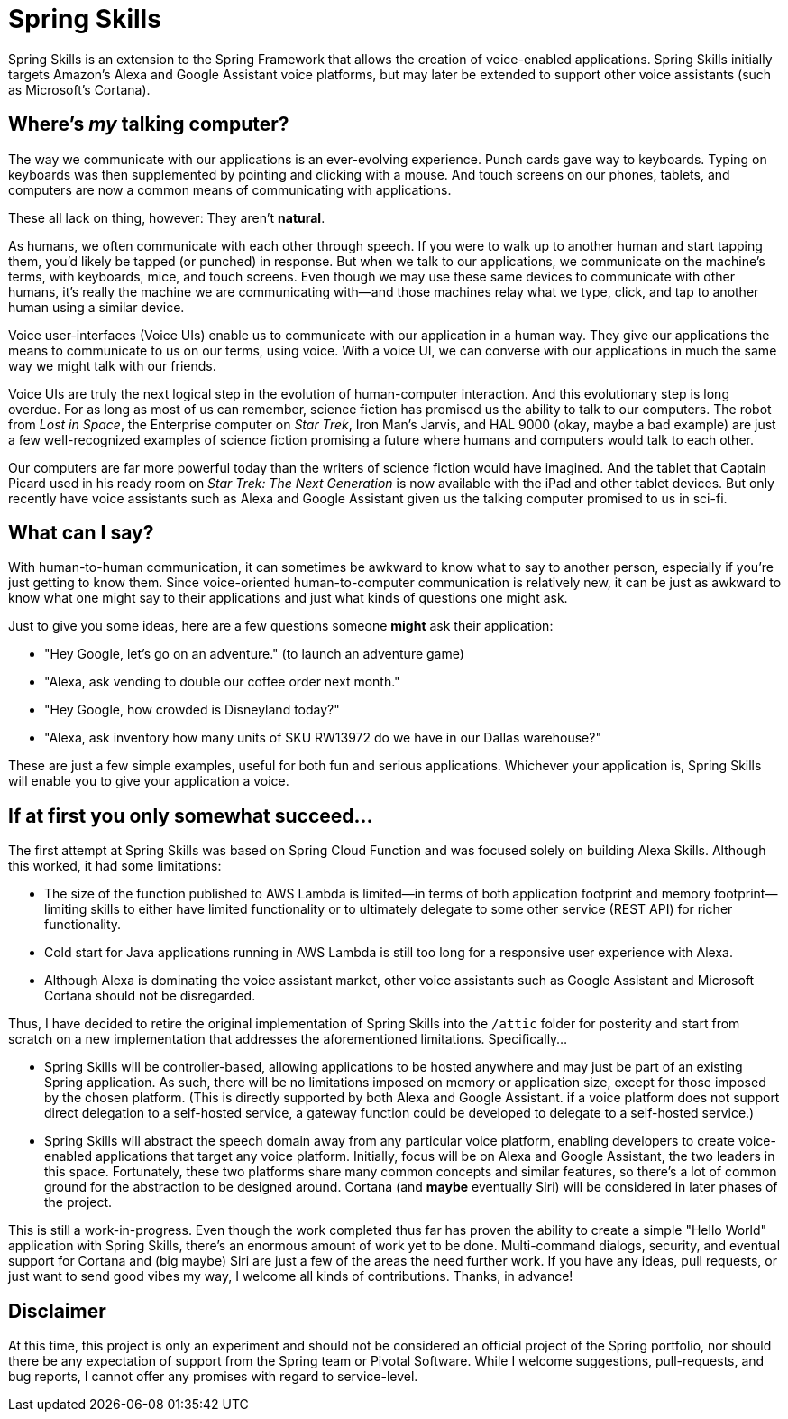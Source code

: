 = Spring Skills

Spring Skills is an extension to the Spring Framework that allows the creation of
voice-enabled applications. Spring Skills initially targets Amazon's Alexa and
Google Assistant voice platforms, but may later be extended to support other voice
assistants (such as Microsoft's Cortana).

== Where's _my_ talking computer?

The way we communicate with our applications is an ever-evolving experience. Punch
cards gave way to keyboards. Typing on keyboards was then supplemented by pointing
and clicking with a mouse. And touch screens on our phones, tablets, and computers
are now a common means of communicating with applications.

These all lack on thing, however: They aren't *natural*.

As humans, we often communicate with each other through speech. If you were to walk
up to another human and start tapping them, you'd likely be tapped (or punched) in
response. But when we talk to our applications, we communicate on the machine's
terms, with keyboards, mice, and touch screens. Even though we may use these same
devices to communicate with other humans, it's really the machine we are communicating
with--and those machines relay what we type, click, and tap to another human using a
similar device.

Voice user-interfaces (Voice UIs) enable us to communicate with our application in
a human way. They give our applications the means to communicate to us on our terms,
using voice. With a voice UI, we can converse with our applications in much the same
way we might talk with our friends.

Voice UIs are truly the next logical step in the evolution of human-computer
interaction. And this evolutionary step is long overdue. For as long as most of us
can remember, science fiction has promised us the ability to talk to our computers.
The robot from _Lost in Space_, the Enterprise computer on _Star Trek_, Iron Man's
Jarvis, and HAL 9000 (okay, maybe a bad example) are just a few well-recognized examples
of science fiction promising a future where humans and computers would talk to each
other.

Our computers are far more powerful today than the writers of science fiction would
have imagined. And the tablet that Captain Picard used in his ready room on _Star Trek:
The Next Generation_ is now available with the iPad and other tablet devices. But only
recently have voice assistants such as Alexa and Google Assistant given us the talking
computer promised to us in sci-fi.

== What can I say?

With human-to-human communication, it can sometimes be awkward to know what to say to
another person, especially if you're just getting to know them. Since voice-oriented
human-to-computer communication is relatively new, it can be just as awkward to know
what one might say to their applications and just what kinds of questions one might ask.

Just to give you some ideas, here are a few questions someone *might* ask their
application:

 * "Hey Google, let's go on an adventure." (to launch an adventure game)
 * "Alexa, ask vending to double our coffee order next month."
 * "Hey Google, how crowded is Disneyland today?"
 * "Alexa, ask inventory how many units of SKU RW13972 do we have in our Dallas warehouse?"

These are just a few simple examples, useful for both fun and serious applications.
Whichever your application is, Spring Skills will enable you to give your application a
voice.

== If at first you only somewhat succeed...

The first attempt at Spring Skills was based on Spring Cloud Function and was focused
solely on building Alexa Skills. Although this worked, it had some limitations:

 * The size of the function published to AWS Lambda is limited--in terms of both
   application footprint and memory footprint--limiting skills to either have limited
   functionality or to ultimately delegate to some other service (REST API) for richer
   functionality.
 * Cold start for Java applications running in AWS Lambda is still too long for a
   responsive user experience with Alexa.
 * Although Alexa is dominating the voice assistant market, other voice assistants
   such as Google Assistant and Microsoft Cortana should not be disregarded.

Thus, I have decided to retire the original implementation of Spring Skills into the
`/attic` folder for posterity and start from scratch on a new implementation that
addresses the aforementioned limitations. Specifically...

 * Spring Skills will be controller-based, allowing applications to be hosted anywhere
   and may just be part of an existing Spring application. As such, there will be no
   limitations imposed on memory or application size, except for those imposed by the
   chosen platform. (This is directly supported by both Alexa and Google Assistant.
   if a voice platform does not support direct delegation to a self-hosted service,
   a gateway function could be developed to delegate to a self-hosted service.)
 * Spring Skills will abstract the speech domain away from any particular voice
   platform, enabling developers to create voice-enabled applications that target
   any voice platform. Initially, focus will be on Alexa and Google Assistant, the
   two leaders in this space. Fortunately, these two platforms share many common
   concepts and similar features, so there's a lot of common ground for the abstraction
   to be designed around. Cortana (and *maybe* eventually Siri) will be considered
   in later phases of the project.

This is still a work-in-progress. Even though the work completed thus far has proven
the ability to create a simple "Hello World" application with Spring Skills, there's an
enormous amount of work yet to be done. Multi-command dialogs, security, and eventual
support for Cortana and (big maybe) Siri are just a few of the areas the need further work.
If you have any ideas, pull requests, or just want to send good vibes my way, I welcome
all kinds of contributions. Thanks, in advance!

== Disclaimer

At this time, this project is only an experiment and should not be considered an official project of the
Spring portfolio, nor should there be any expectation of support from the Spring team or Pivotal Software.
While I welcome suggestions, pull-requests, and bug reports, I cannot offer any promises with regard to
service-level.
